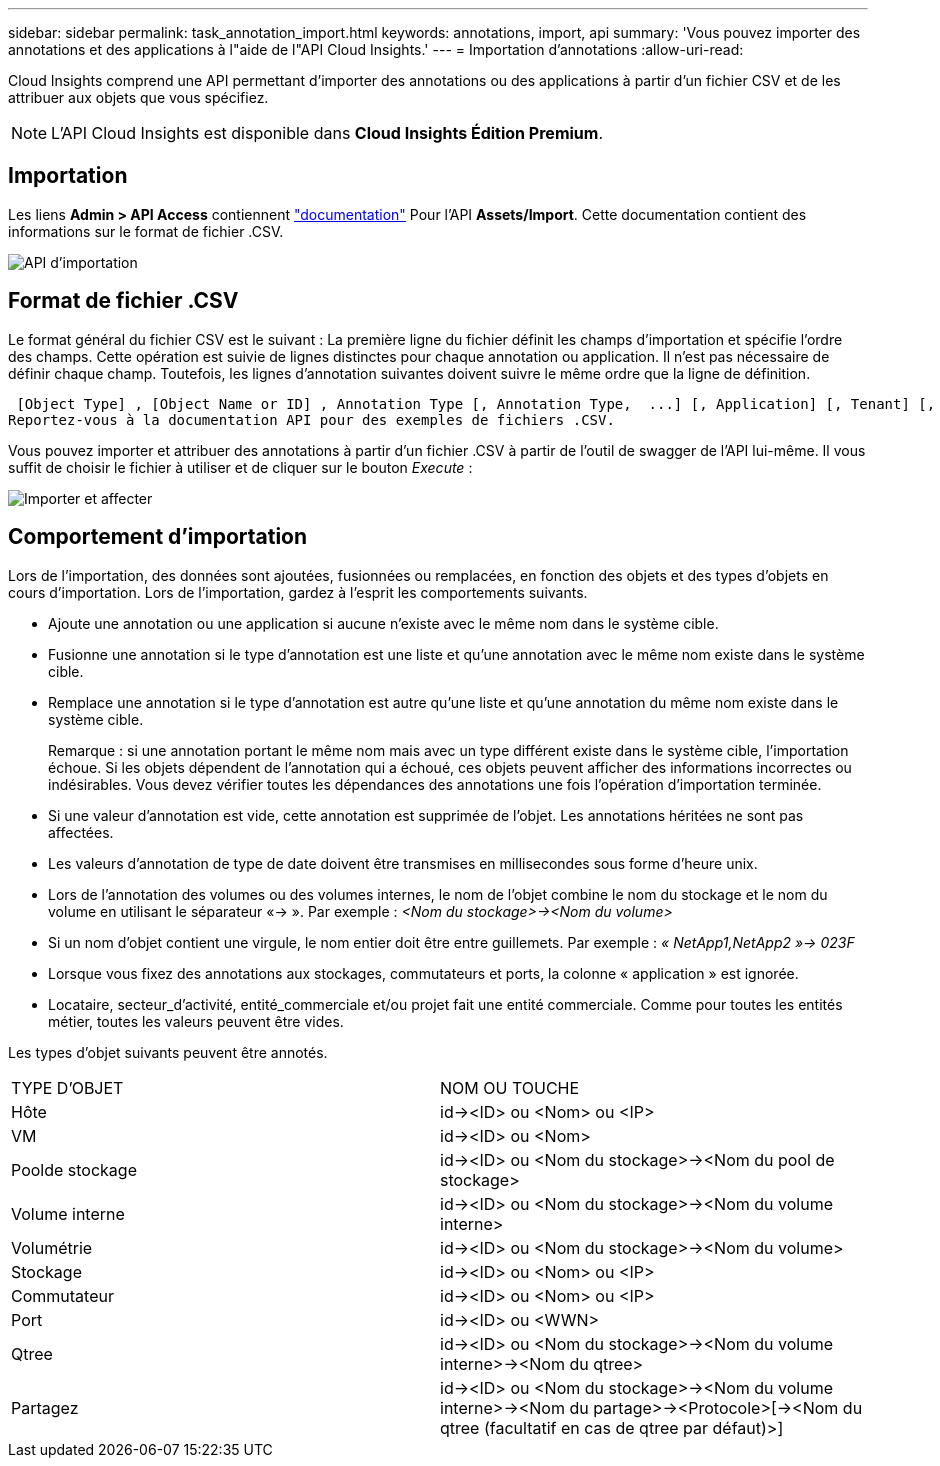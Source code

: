 ---
sidebar: sidebar 
permalink: task_annotation_import.html 
keywords: annotations, import, api 
summary: 'Vous pouvez importer des annotations et des applications à l"aide de l"API Cloud Insights.' 
---
= Importation d'annotations
:allow-uri-read: 


[role="lead"]
Cloud Insights comprend une API permettant d'importer des annotations ou des applications à partir d'un fichier CSV et de les attribuer aux objets que vous spécifiez.


NOTE: L'API Cloud Insights est disponible dans *Cloud Insights Édition Premium*.



== Importation

Les liens *Admin > API Access* contiennent link:API_Overview.html["documentation"] Pour l'API *Assets/Import*. Cette documentation contient des informations sur le format de fichier .CSV.

image:api_assets_import.png["API d'importation"]



== Format de fichier .CSV

Le format général du fichier CSV est le suivant : La première ligne du fichier définit les champs d'importation et spécifie l'ordre des champs. Cette opération est suivie de lignes distinctes pour chaque annotation ou application. Il n'est pas nécessaire de définir chaque champ. Toutefois, les lignes d'annotation suivantes doivent suivre le même ordre que la ligne de définition.

 [Object Type] , [Object Name or ID] , Annotation Type [, Annotation Type,  ...] [, Application] [, Tenant] [, Line_Of_Business] [, Business_Unit] [, Project]
Reportez-vous à la documentation API pour des exemples de fichiers .CSV.

Vous pouvez importer et attribuer des annotations à partir d'un fichier .CSV à partir de l'outil de swagger de l'API lui-même. Il vous suffit de choisir le fichier à utiliser et de cliquer sur le bouton _Execute_ :

image:api_assets_import_assign.png["Importer et affecter"]



== Comportement d'importation

Lors de l'importation, des données sont ajoutées, fusionnées ou remplacées, en fonction des objets et des types d'objets en cours d'importation. Lors de l'importation, gardez à l'esprit les comportements suivants.

* Ajoute une annotation ou une application si aucune n'existe avec le même nom dans le système cible.
* Fusionne une annotation si le type d'annotation est une liste et qu'une annotation avec le même nom existe dans le système cible.
* Remplace une annotation si le type d'annotation est autre qu'une liste et qu'une annotation du même nom existe dans le système cible.
+
Remarque : si une annotation portant le même nom mais avec un type différent existe dans le système cible, l'importation échoue. Si les objets dépendent de l'annotation qui a échoué, ces objets peuvent afficher des informations incorrectes ou indésirables. Vous devez vérifier toutes les dépendances des annotations une fois l'opération d'importation terminée.

* Si une valeur d'annotation est vide, cette annotation est supprimée de l'objet. Les annotations héritées ne sont pas affectées.
* Les valeurs d'annotation de type de date doivent être transmises en millisecondes sous forme d'heure unix.
* Lors de l'annotation des volumes ou des volumes internes, le nom de l'objet combine le nom du stockage et le nom du volume en utilisant le séparateur «\-> ». Par exemple : _<Nom du stockage>\-><Nom du volume>_
* Si un nom d'objet contient une virgule, le nom entier doit être entre guillemets. Par exemple : _« NetApp1,NetApp2 »\-> 023F_
* Lorsque vous fixez des annotations aux stockages, commutateurs et ports, la colonne « application » est ignorée.
* Locataire, secteur_d'activité, entité_commerciale et/ou projet fait une entité commerciale. Comme pour toutes les entités métier, toutes les valeurs peuvent être vides.


Les types d'objet suivants peuvent être annotés.

|===


| TYPE D'OBJET | NOM OU TOUCHE 


| Hôte | id\-><ID> ou <Nom> ou <IP> 


| VM | id\-><ID> ou <Nom> 


| Poolde stockage | id\-><ID> ou <Nom du stockage>\-><Nom du pool de stockage> 


| Volume interne | id\-><ID> ou <Nom du stockage>\-><Nom du volume interne> 


| Volumétrie | id\-><ID> ou <Nom du stockage>\-><Nom du volume> 


| Stockage | id\-><ID> ou <Nom> ou <IP> 


| Commutateur | id\-><ID> ou <Nom> ou <IP> 


| Port | id\-><ID> ou <WWN> 


| Qtree | id\-><ID> ou <Nom du stockage>\-><Nom du volume interne>\-><Nom du qtree> 


| Partagez | id\-><ID> ou <Nom du stockage>\-><Nom du volume interne>\-><Nom du partage>\-><Protocole>[\-><Nom du qtree (facultatif en cas de qtree par défaut)>] 
|===